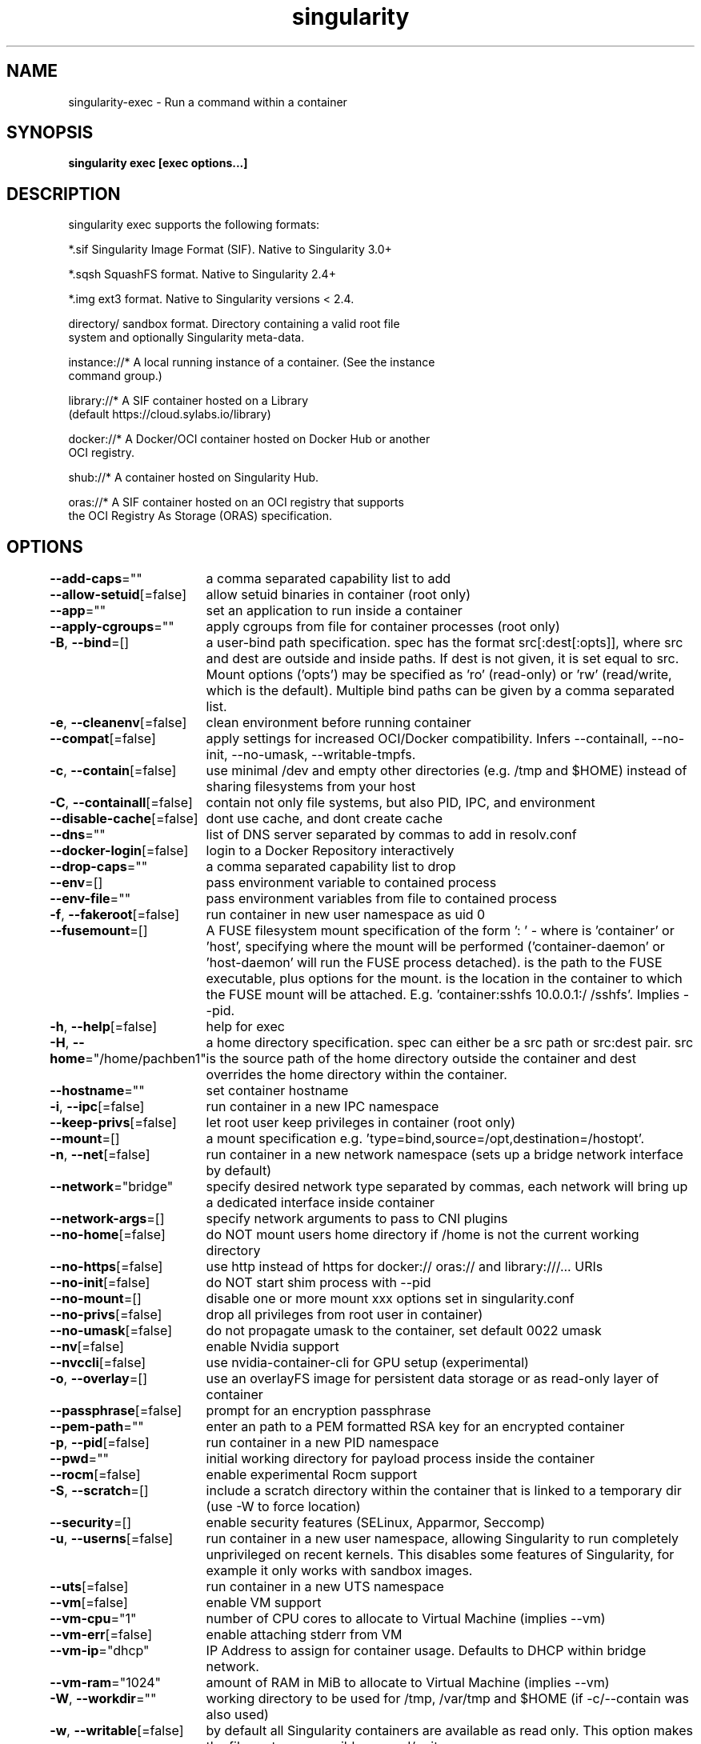 .nh
.TH "singularity" "1" "Mar 2022" "Auto generated by spf13/cobra" ""

.SH NAME
.PP
singularity-exec - Run a command within a container


.SH SYNOPSIS
.PP
\fBsingularity exec [exec options...]  \fP


.SH DESCRIPTION
.PP
singularity exec supports the following formats:

.PP
*.sif               Singularity Image Format (SIF). Native to Singularity 3.0+

.PP
*.sqsh              SquashFS format.  Native to Singularity 2.4+

.PP
*.img               ext3 format. Native to Singularity versions < 2.4.

.PP
directory/          sandbox format. Directory containing a valid root file
                      system and optionally Singularity meta-data.

.PP
instance://*        A local running instance of a container. (See the instance
                      command group.)

.PP
library://*         A SIF container hosted on a Library
                      (default https://cloud.sylabs.io/library)

.PP
docker://*          A Docker/OCI container hosted on Docker Hub or another
                      OCI registry.

.PP
shub://*            A container hosted on Singularity Hub.

.PP
oras://*            A SIF container hosted on an OCI registry that supports
                      the OCI Registry As Storage (ORAS) specification.


.SH OPTIONS
.PP
\fB--add-caps\fP=""
	a comma separated capability list to add

.PP
\fB--allow-setuid\fP[=false]
	allow setuid binaries in container (root only)

.PP
\fB--app\fP=""
	set an application to run inside a container

.PP
\fB--apply-cgroups\fP=""
	apply cgroups from file for container processes (root only)

.PP
\fB-B\fP, \fB--bind\fP=[]
	a user-bind path specification.  spec has the format src[:dest[:opts]], where src and dest are outside and inside paths.  If dest is not given, it is set equal to src.  Mount options ('opts') may be specified as 'ro' (read-only) or 'rw' (read/write, which is the default). Multiple bind paths can be given by a comma separated list.

.PP
\fB-e\fP, \fB--cleanenv\fP[=false]
	clean environment before running container

.PP
\fB--compat\fP[=false]
	apply settings for increased OCI/Docker compatibility. Infers --containall, --no-init, --no-umask, --writable-tmpfs.

.PP
\fB-c\fP, \fB--contain\fP[=false]
	use minimal /dev and empty other directories (e.g. /tmp and $HOME) instead of sharing filesystems from your host

.PP
\fB-C\fP, \fB--containall\fP[=false]
	contain not only file systems, but also PID, IPC, and environment

.PP
\fB--disable-cache\fP[=false]
	dont use cache, and dont create cache

.PP
\fB--dns\fP=""
	list of DNS server separated by commas to add in resolv.conf

.PP
\fB--docker-login\fP[=false]
	login to a Docker Repository interactively

.PP
\fB--drop-caps\fP=""
	a comma separated capability list to drop

.PP
\fB--env\fP=[]
	pass environment variable to contained process

.PP
\fB--env-file\fP=""
	pass environment variables from file to contained process

.PP
\fB-f\fP, \fB--fakeroot\fP[=false]
	run container in new user namespace as uid 0

.PP
\fB--fusemount\fP=[]
	A FUSE filesystem mount specification of the form ': \&' - where  is 'container' or 'host', specifying where the mount will be performed ('container-daemon' or 'host-daemon' will run the FUSE process detached).  is the path to the FUSE executable, plus options for the mount.  is the location in the container to which the FUSE mount will be attached. E.g. 'container:sshfs 10.0.0.1:/ /sshfs'. Implies --pid.

.PP
\fB-h\fP, \fB--help\fP[=false]
	help for exec

.PP
\fB-H\fP, \fB--home\fP="/home/pachben1"
	a home directory specification.  spec can either be a src path or src:dest pair.  src is the source path of the home directory outside the container and dest overrides the home directory within the container.

.PP
\fB--hostname\fP=""
	set container hostname

.PP
\fB-i\fP, \fB--ipc\fP[=false]
	run container in a new IPC namespace

.PP
\fB--keep-privs\fP[=false]
	let root user keep privileges in container (root only)

.PP
\fB--mount\fP=[]
	a mount specification e.g. 'type=bind,source=/opt,destination=/hostopt'.

.PP
\fB-n\fP, \fB--net\fP[=false]
	run container in a new network namespace (sets up a bridge network interface by default)

.PP
\fB--network\fP="bridge"
	specify desired network type separated by commas, each network will bring up a dedicated interface inside container

.PP
\fB--network-args\fP=[]
	specify network arguments to pass to CNI plugins

.PP
\fB--no-home\fP[=false]
	do NOT mount users home directory if /home is not the current working directory

.PP
\fB--no-https\fP[=false]
	use http instead of https for docker:// oras:// and library:///... URIs

.PP
\fB--no-init\fP[=false]
	do NOT start shim process with --pid

.PP
\fB--no-mount\fP=[]
	disable one or more mount xxx options set in singularity.conf

.PP
\fB--no-privs\fP[=false]
	drop all privileges from root user in container)

.PP
\fB--no-umask\fP[=false]
	do not propagate umask to the container, set default 0022 umask

.PP
\fB--nv\fP[=false]
	enable Nvidia support

.PP
\fB--nvccli\fP[=false]
	use nvidia-container-cli for GPU setup (experimental)

.PP
\fB-o\fP, \fB--overlay\fP=[]
	use an overlayFS image for persistent data storage or as read-only layer of container

.PP
\fB--passphrase\fP[=false]
	prompt for an encryption passphrase

.PP
\fB--pem-path\fP=""
	enter an path to a PEM formatted RSA key for an encrypted container

.PP
\fB-p\fP, \fB--pid\fP[=false]
	run container in a new PID namespace

.PP
\fB--pwd\fP=""
	initial working directory for payload process inside the container

.PP
\fB--rocm\fP[=false]
	enable experimental Rocm support

.PP
\fB-S\fP, \fB--scratch\fP=[]
	include a scratch directory within the container that is linked to a temporary dir (use -W to force location)

.PP
\fB--security\fP=[]
	enable security features (SELinux, Apparmor, Seccomp)

.PP
\fB-u\fP, \fB--userns\fP[=false]
	run container in a new user namespace, allowing Singularity to run completely unprivileged on recent kernels. This disables some features of Singularity, for example it only works with sandbox images.

.PP
\fB--uts\fP[=false]
	run container in a new UTS namespace

.PP
\fB--vm\fP[=false]
	enable VM support

.PP
\fB--vm-cpu\fP="1"
	number of CPU cores to allocate to Virtual Machine (implies --vm)

.PP
\fB--vm-err\fP[=false]
	enable attaching stderr from VM

.PP
\fB--vm-ip\fP="dhcp"
	IP Address to assign for container usage. Defaults to DHCP within bridge network.

.PP
\fB--vm-ram\fP="1024"
	amount of RAM in MiB to allocate to Virtual Machine (implies --vm)

.PP
\fB-W\fP, \fB--workdir\fP=""
	working directory to be used for /tmp, /var/tmp and $HOME (if -c/--contain was also used)

.PP
\fB-w\fP, \fB--writable\fP[=false]
	by default all Singularity containers are available as read only. This option makes the file system accessible as read/write.

.PP
\fB--writable-tmpfs\fP[=false]
	makes the file system accessible as read-write with non persistent data (with overlay support only)


.SH EXAMPLE
.PP
.RS

.nf

  $ singularity exec /tmp/debian.sif cat /etc/debian_version
  $ singularity exec /tmp/debian.sif python ./hello_world.py
  $ cat hello_world.py | singularity exec /tmp/debian.sif python
  $ sudo singularity exec --writable /tmp/debian.sif apt-get update
  $ singularity exec instance://my_instance ps -ef
  $ singularity exec library://centos cat /etc/os-release

.fi
.RE


.SH SEE ALSO
.PP
\fBsingularity(1)\fP


.SH HISTORY
.PP
7-Mar-2022 Auto generated by spf13/cobra
